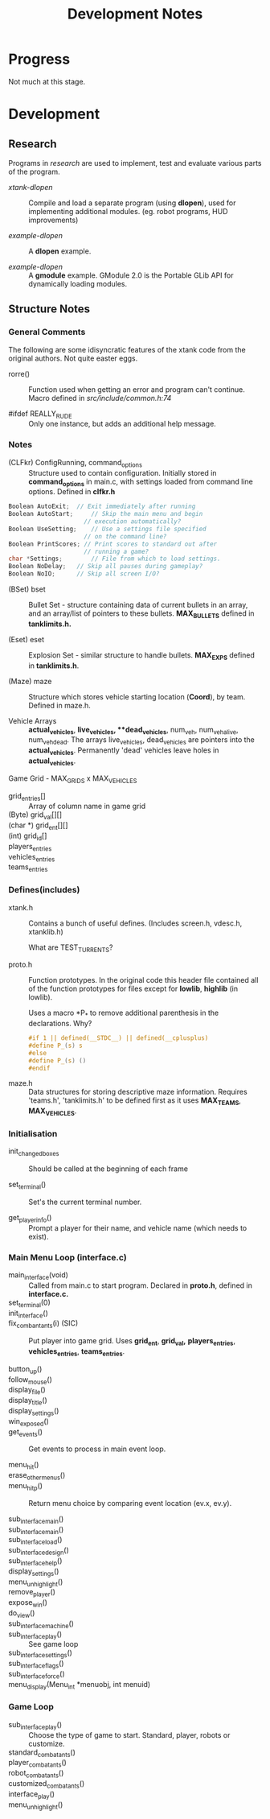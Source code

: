 #+TITLE:Development Notes

* Progress
Not much at this stage.

* Development

** Research
Programs in /research/ are used to implement, test and evaluate 
various parts of the program.

- /xtank-dlopen/ :: Compile and load a separate program (using *dlopen*), used for
  implementing additional modules. (eg. robot programs, HUD improvements)

- /example-dlopen/ :: A *dlopen* example.

- /example-dlopen/ :: A *gmodule* example. GModule 2.0 is the Portable GLib API for
  dynamically loading modules. 

** Structure Notes

*** General Comments
The following are some idisyncratic features of the xtank code from the original
authors. Not quite easter eggs.

- rorre() :: Function used when getting an error and program can't continue.
  Macro defined in [[src/include/common.h:74]]

- #ifdef REALLY_RUDE :: Only one instance, but adds an additional help message. 

*** Notes
- (CLFkr) ConfigRunning, command_options :: Structure used to contain
  configuration. Initially stored in *command_options* in main.c, with settings
  loaded from command line options. Defined in *clfkr.h*

#+begin_src C 
  Boolean AutoExit;	 // Exit immediately after running
  Boolean AutoStart;	 // Skip the main menu and begin
                       // execution automatically?
  Boolean UseSetting;	 // Use a settings file specified
                       // on the command line?
  Boolean PrintScores; // Print scores to standard out after
                       // running a game?
  char *Settings;		 // File from which to load settings.
  Boolean NoDelay;	 // Skip all pauses during gameplay?
  Boolean NoIO;		 // Skip all screen I/O?
#+end_src

- (BSet) bset :: Bullet Set - structure containing data of current bullets in an
  array, and an array/list of pointers to these bullets. *MAX_BULLETS* defined in
  *tanklimits.h.*
  
- (Eset) eset :: Explosion Set - similar structure to handle bullets. *MAX_EXPS*
  defined in *tanklimits.h*.

- (Maze) maze :: Structure which stores vehicle starting location (*Coord*), by
  team. Defined in maze.h.

- Vehicle Arrays :: *actual_vehicles*, **live_vehicles*, **dead_vehicles*, num_veh,
  num_veh_alive, num_veh_dead. The arrays live_vehicles, dead_vehicles are
  pointers into the *actual_vehicles*. Permanently 'dead' vehicles leave holes in
  *actual_vehicles*.

Game Grid - MAX_GRIDS x MAX_VEHICLES
- grid_entries[] :: Array of column name in game grid
- (Byte) grid_val[][] ::
- (char *) grid_ent[][] ::
- (int) grid_id[] ::
  
- players_entries ::
- vehicles_entries ::
- teams_entries ::
  
*** Defines(includes)
- xtank.h :: Contains a bunch of useful defines. (Includes screen.h, vdesc.h,
  xtanklib.h)

  What are TEST_TURRENTS?

- proto.h :: Function prototypes. In the original code this header file
  contained all of the function prototypes for files except for *lowlib*, *highlib*
  (in lowlib).

  Uses a macro *P_* to remove additional parenthesis in the declarations. Why?

  #+begin_src C
#if 1 || defined(__STDC__) || defined(__cplusplus)
#define P_(s) s
#else
#define P_(s) ()
#endif
#+end_src

- maze.h :: Data structures for storing descriptive maze information. Requires
  'teams.h', 'tanklimits.h' to be defined first as it uses *MAX_TEAMS*,
  *MAX_VEHICLES*.

*** Initialisation
- init_changed_boxes :: Should be called at the beginning of each frame

- set_terminal() :: Set's the current terminal number.

- get_player_info() :: Prompt a player for their name, and vehicle name (which
  needs to exist).
  
*** Main Menu Loop (interface.c)
- main_interface(void) :: Called from main.c to start program. Declared in *proto.h*, defined in *interface.c.*
- set_terminal(0) ::
- init_interface() ::

- fix_combantants(i) (SIC) :: Put player into game grid. Uses *grid_ent*, *grid_val,*
  *players_entries*, *vehicles_entries*, *teams_entries*.

- button_up() ::
- follow_mouse() ::
- display_file() ::
- display_title() ::
- display_settings() ::

- win_exposed() ::
- get_events() :: Get events to process in main event loop.

- menu_hit() ::
- erase_other_menus() :: 
- menu_hit_p() :: Return menu choice by comparing event location (ev.x, ev.y).

- sub_interface_main() ::
- sub_interface_main() ::
- sub_interface_load() ::
- sub_interface_design() ::
- sub_interface_help() ::
- display_settings() ::
- menu_unhighlight() ::
- remove_player() ::
- expose_win() ::
- do_view() ::
- sub_interface_machine() ::
- sub_interface_play() :: See game loop
- sub_interface_settings() ::
- sub_interface_flags() ::
- sub_interface_force() ::
    
- menu_display(Menu_int *menuobj, int menuid) ::  

*** Game Loop
- sub_interface_play() :: Choose the type of game to start. Standard, player,
  robots or customize.
- standard_combatants() ::
- player_combatants() ::
- robot_combatants() ::
- customized_combatants() ::
- interface_play() ::
- menu_unhighlight() ::
